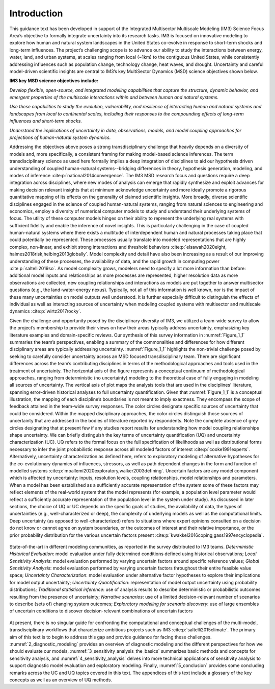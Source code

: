 ************
Introduction
************

This guidance text has been developed in support of the Integrated Multisector Multiscale Modeling (IM3) Science Focus Area’s objective to formally integrate uncertainty into its research tasks. IM3 is focused on innovative modeling to explore how human and natural system landscapes in the United States co-evolve in response to short-term shocks and long-term influences. The project’s challenging scope is to advance our ability to study the interactions between energy, water, land, and urban systems, at scales ranging from local (~1km) to the contiguous United States, while consistently addressing influences such as population change, technology change, heat waves, and drought. Uncertainty and careful model-driven scientific insights are central to IM3’s key MultiSector Dynamics (MSD) science objectives shown below.

**IM3 key MSD science objectives include:**

*Develop flexible, open-source, and integrated modeling capabilities that capture the structure, dynamic behavior, and emergent properties of the multiscale interactions within and between human and natural systems.*

*Use these capabilities to study the evolution, vulnerability, and resilience of interacting human and natural systems and landscapes from local to continental scales, including their responses to the compounding effects of long-term influences and short-term shocks.*

*Understand the implications of uncertainty in data, observations, models, and model coupling approaches for projections of human-natural system dynamics.*

Addressing the objectives above poses a strong transdisciplinary challenge that heavily depends on a diversity of models and, more specifically, a consistent framing for making model-based science inferences. The term transdisciplinary science as used here formally implies a deep integration of disciplines to aid our hypothesis driven understanding of coupled human-natural systems--bridging differences in theory, hypothesis generation, modeling, and modes of inference :cite:p:`national2014convergence`. The IM3 MSD research focus and questions require a deep integration across disciplines, where new modes of analysis can emerge that rapidly synthesize and exploit advances for making decision relevant insights that at minimum acknowledge uncertainty and more ideally promote a rigorous quantitative mapping of its effects on the generality of claimed scientific insights. More broadly, diverse scientific disciplines engaged in the science of coupled human-natural systems, ranging from natural sciences to engineering and economics, employ a diversity of numerical computer models to study and understand their underlying systems of focus. The utility of these computer models hinges on their ability to represent the underlying real systems with sufficient fidelity and enable the inference of novel insights. This is particularly challenging in the case of coupled human-natural systems where there exists a multitude of interdependent human and natural processes taking place that could potentially be represented. These processes usually translate into modeled representations that are highly complex, non-linear, and exhibit strong interactions and threshold behaviors :cite:p:`elsawah2020eight, haimes2018risk,helbing2013globally`. Model complexity and detail have also been increasing as a result of our improving understanding of these processes, the availability of data, and the rapid growth in computing power :cite:p:`saltelli2019so`. As model complexity grows, modelers need to specify a lot more information than before: additional model inputs and relationships as more processes are represented, higher resolution data as more observations are collected, new coupling relationships and interactions as models are put together to answer multisector questions (e.g., the land-water-energy nexus). Typically, not all of this information is well known, nor is the impact of these many uncertainties on model outputs well understood. It is further especially difficult to distinguish the effects of individual as well as interacting sources of uncertainty when modeling coupled systems with multisector and multiscale dynamics :cite:p:`wirtz2017rocky`.

Given the challenge and opportunity posed by the disciplinary diversity of IM3, we utilized a team-wide survey to allow the project’s membership to provide their views on how their areas typically address uncertainty, emphasizing key literature examples and domain-specific reviews. Our synthesis of this survey information in :numref:`Figure_1_1` summaries the team’s perspectives, enabling a summary of the commonalities and differences for how different disciplinary areas are typically addressing uncertainty. :numref:`Figure_1_1` highlights the non-trivial challenge posed by seeking to carefully consider uncertainty across an MSD focused transdisciplinary team. There are significant differences across the team’s contributing disciplines in terms of the methodological approaches and tools used in the treatment of uncertainty. The horizontal axis of the figure represents a conceptual continuum of methodological approaches, ranging from deterministic (no uncertainty) modeling to the theoretical case of fully engaging in modeling all sources of uncertainty. The vertical axis of plot maps the analysis tools that are used in the disciplines’ literature, spanning error-driven historical analyses to full uncertainty quantification. Given that :numref:`Figure_1_1` is a conceptual illustration, the mapping of each discipline’s boundaries is not meant to imply exactness. They encompass the scope of feedback attained in the team-wide survey responses. The color circles designate specific sources of uncertainty that could be considered. Within the mapped disciplinary approaches, the color circles distinguish those sources of uncertainty that are addressed in the bodies of literature reported by respondents. Note the complete absence of grey circles designating that at present few if any studies report results for understanding how model coupling relationships shape uncertainty. We can briefly distinguish the key terms of uncertainty quantification (UQ) and uncertainty characterization (UC). UQ refers to the formal focus on the full specification of likelihoods as well as distributional forms necessary to infer the joint  probabilistic response across all modeled factors of interest :cite:p:`cooke1991experts`. Alternatively, uncertainty characterization as defined here, refers to exploratory modeling of alternative hypotheses for the co-evolutionary dynamics of influences, stressors, as well as path dependent changes in the form and function of modelled systems :cite:p:`moallemi2020exploratory,walker2003defining`. Uncertain factors are any model component which is affected by uncertainty: inputs, resolution levels, coupling relationships, model relationships and parameters. When a model has been established as a sufficiently accurate representation of the system some of these factors may reflect elements of the real-world system that the model represents (for example, a population level parameter would reflect a sufficiently accurate representation of the population level in the system under study). As discussed in later sections, the choice of UQ or UC depends on the specific goals of studies, the availability of data, the types of uncertainties (e.g., well-characterized or deep), the complexity of underlying models as well as the computational limits. Deep uncertainty (as opposed to well-characterized) refers to situations where expert opinions consulted on a decision do not know or cannot agree on system boundaries, or the outcomes of interest and their relative importance, or the prior probability distribution for the various uncertain factors present :cite:p:`kwakkel2016coping,gass1997encyclopedia`.

.. _Figure_1_1:
.. figure:: _static/figure1_1_state_of_the_science.png
    :alt: Figure 1.1
    :width: 700px
    :align: center

    State-of-the-art in different modeling communities, as reported in the survey distributed to IM3 teams. *Deterministic Historical Evaluation*: model evaluation under fully determined conditions defined using historical observations; *Local Sensitivity Analysis*: model evaluation performed by varying uncertain factors around specific reference values; *Global Sensitivity Analysis*: model evaluation performed by varying uncertain factors throughout their entire feasible value space; *Uncertainty Characterization*: model evaluation under alternative factor hypotheses to explore their implications for model output uncertainty; *Uncertainty Quantification*: representation of model output uncertainty using probability distributions; *Traditional statistical inference*: use of analysis results to describe deterministic or probabilistic outcomes resulting from the presence of uncertainty; *Narrative scenarios*: use of a limited decision-relevant number of scenarios to describe (sets of) changing system outcomes; *Exploratory modeling for scenario discovery*: use of large ensembles of uncertain conditions to discover decision-relevant combinations of uncertain factors

At present, there is no singular guide for confronting the computational and conceptual challenges of the multi-model, transdisciplinary workflows that characterize ambitious projects such as IM3 :cite:p:`saltelli2015climate`. The primary aim of this text is to begin to address this gap and provide guidance for facing these challenges. :numref:`2_diagnostic_modeling` provides an overview of diagnostic modeling and the different perspectives for how we should evaluate our models, :numref:`3_sensitivity_analysis_the_basics` summarizes basic methods and concepts for sensitivity analysis, and :numref:`4_sensitivity_analysis` delves into more technical applications of sensitivity analysis to support diagnostic model evaluation and exploratory modeling. Finally, :numref:`5_conclusion` provides some concluding remarks across the UC and UQ topics covered in this text. The appendices of this text include a glossary of the key concepts as well as an overview of UQ methods.
